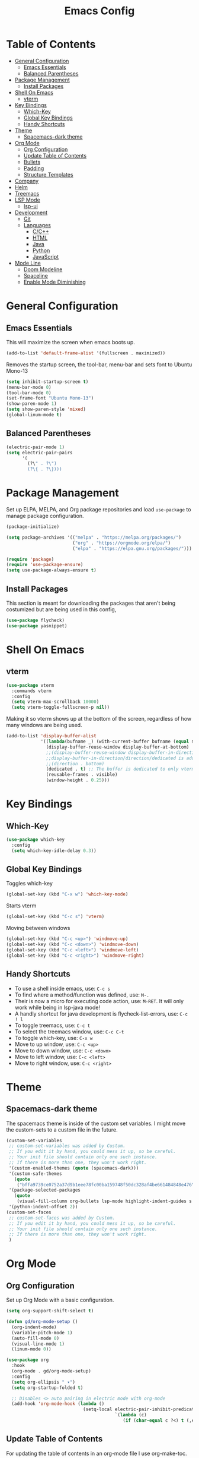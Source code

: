 #+TITLE: Emacs Config
#+PROPERTY: header-args :emacs-lisp :tangle  ~/.emacs

* Table of Contents
:PROPERTIES:
:TOC:      :include all :ignore this
:END:
:CONTENTS:
- [[#general-configuration][General Configuration]]
  - [[#emacs-essentials][Emacs Essentials]]
  - [[#balanced-parentheses][Balanced Parentheses]]
- [[#package-management][Package Management]]
  - [[#install-packages][Install Packages]]
- [[#shell-on-emacs][Shell On Emacs]]
  - [[#vterm][vterm]]
- [[#key-bindings][Key Bindings]]
  - [[#which-key][Which-Key]]
  - [[#global-key-bindings][Global Key Bindings]]
  - [[#handy-shortcuts][Handy Shortcuts]]
- [[#theme][Theme]]
  - [[#spacemacs-dark-theme][Spacemacs-dark theme]]
- [[#org-mode][Org Mode]]
  - [[#org-configuration][Org Configuration]]
  - [[#update-table-of-contents][Update Table of Contents]]
  - [[#bullets][Bullets]]
  - [[#padding][Padding]]
  - [[#structure-templates][Structure Templates]]
- [[#company][Company]]
- [[#helm][Helm]]
- [[#treemacs][Treemacs]]
- [[#lsp-mode][LSP Mode]]
  - [[#lsp-ui][lsp-ui]]
- [[#development][Development]]
  - [[#git][Git]]
  - [[#languages][Languages]]
    - [[#cc][C/C++]]
    - [[#html][HTML]]
    - [[#java][Java]]
    - [[#python][Python]]
    - [[#javascript][JavaScript]]
- [[#mode-line][Mode Line]]
  - [[#doom-modeline][Doom Modeline]]
  - [[#spaceline][Spaceline]]
  - [[#enable-mode-diminishing][Enable Mode Diminishing]]
:END: 
* General Configuration
** Emacs Essentials
This will maximize the screen when emacs boots up.
#+begin_src emacs-lisp
  (add-to-list 'default-frame-alist '(fullscreen . maximized))  
#+end_src

Removes the startup screen, the tool-bar, menu-bar and sets font to Ubuntu Mono-13
#+begin_src emacs-lisp  
  (setq inhibit-startup-screen t)
  (menu-bar-mode 0)
  (tool-bar-mode 0)
  (set-frame-font "Ubuntu Mono-13")
  (show-paren-mode 1)
  (setq show-paren-style 'mixed)
  (global-linum-mode t)  
#+end_src

** Balanced Parentheses
#+begin_src emacs-lisp
  (electric-pair-mode 1)  
  (setq electric-pair-pairs
        '(
          (?\" . ?\")
          (?\{ . ?\})))
#+end_src

* Package Management
Set up ELPA, MELPA, and Org package repositories and load =use-package= to manage package configuration.
#+begin_src emacs-lisp
  (package-initialize)
  
  (setq package-archives '(("melpa" . "https://melpa.org/packages/")
                           ("org" . "https://orgmode.org/elpa/")
                           ("elpa" . "https://elpa.gnu.org/packages/")))
  
  (require 'package)
  (require 'use-package-ensure)
  (setq use-package-always-ensure t)
#+end_src

** Install Packages
This section is meant for downloading the packages that aren't being costumized but are being used in this config,
#+begin_src emacs-lisp
  (use-package flycheck)
  (use-package yasnippet)
#+end_src
* Shell On Emacs
** vterm
#+begin_src emacs-lisp
  (use-package vterm
    :commands vterm
    :config
    (setq vterm-max-scrollback 10000)
    (setq vterm-toggle-fullscreen-p nil))
#+end_src

Making it so vterm shows up at the bottom of the screen, regardless of how many windows are being used.  
#+begin_src emacs-lisp
  (add-to-list 'display-buffer-alist
               '((lambda(bufname _) (with-current-buffer bufname (equal major-mode 'vterm-mode)))
                 (display-buffer-reuse-window display-buffer-at-bottom)
                 ;;(display-buffer-reuse-window display-buffer-in-direction)
                 ;;display-buffer-in-direction/direction/dedicated is added in emacs27
                 ;;(direction . bottom)
                 (dedicated . t) ;; The buffer is dedicated to only vterm, supported in emacs27
                 (reusable-frames . visible)
                 (window-height . 0.25)))
#+end_src

* Key Bindings
** Which-Key
#+begin_src emacs-lisp
  (use-package which-key
    :config
    (setq which-key-idle-delay 0.3))
#+end_src

** Global Key Bindings
Toggles which-key
#+begin_src emacs-lisp
  (global-set-key (kbd "C-x w") 'which-key-mode)
#+end_src

Starts vterm
#+begin_src emacs-lisp
  (global-set-key (kbd "C-c s") 'vterm)
#+end_src

Moving between windows
#+begin_src emacs-lisp
  (global-set-key (kbd "C-c <up>") 'windmove-up)
  (global-set-key (kbd "C-c <down>") 'windmove-down)
  (global-set-key (kbd "C-c <left>") 'windmove-left)
  (global-set-key (kbd "C-c <right>") 'windmove-right)
#+end_src

** Handy Shortcuts
- To use a shell inside emacs, use: =C-c s=
- To find where a method/function was defined, use: =M-.=
- Their is now a micro for executing code action, use: =M-RET=. It will only work while being in lsp-java mode!
- A handly shortcut for java development is flycheck-list-errors, use: =C-c ! l=
- To toggle treemacs, use: =C-c t=
- To select the treemacs window, use: =C-c C-t=
- To toggle which-key, use: =C-x w=
- Move to up window, use: =C-c <up>=
- Move to down window, use: =C-c <down>=
- Move to left window, use: =C-c <left>=
- Move to right window, use: =C-c <right>=
* Theme
** Spacemacs-dark theme
The spacemacs theme is inside of the custom set variables. I might move the custom-sets to a custom file in the future.
#+begin_src emacs-lisp
  (custom-set-variables
   ;; custom-set-variables was added by Custom.
   ;; If you edit it by hand, you could mess it up, so be careful.
   ;; Your init file should contain only one such instance.
   ;; If there is more than one, they won't work right.
   '(custom-enabled-themes (quote (spacemacs-dark)))
   '(custom-safe-themes
     (quote
      ("bffa9739ce0752a37d9b1eee78fc00ba159748f50dc328af4be661484848e476" default)))
   '(package-selected-packages
     (quote
      (visual-fill-column org-bullets lsp-mode highlight-indent-guides s pyvenv highlight-indentation elpy treemacs helm yasnippet dap-mode lsp-ui flycheck which-key lsp-java company-emacs-eclim eclim company-web company company-irony spacemacs-theme spaceline irony)))
   '(python-indent-offset 2))
  (custom-set-faces
   ;; custom-set-faces was added by Custom.
   ;; If you edit it by hand, you could mess it up, so be careful.
   ;; Your init file should contain only one such instance.
   ;; If there is more than one, they won't work right.
   )
#+end_src

* Org Mode
** Org Configuration
Set up Org Mode with a basic configuration. 
#+begin_src emacs-lisp
  (setq org-support-shift-select t)
  
  (defun gd/org-mode-setup ()
    (org-indent-mode)
    (variable-pitch-mode 1)
    (auto-fill-mode 0)
    (visual-line-mode 1)
    (linum-mode 0))
  
  (use-package org
    :hook
    (org-mode . gd/org-mode-setup)  
    :config
    (setq org-ellipsis " ▾")
    (setq org-startup-folded t)
  
    ;; Disables <> auto pairing in electric mode with org-mode
    (add-hook 'org-mode-hook (lambda ()
                               (setq-local electric-pair-inhibit-predicate
                                           `(lambda (c)
                                              (if (char-equal c ?<) t (,electric-pair-inhibit-predicate c)))))))
#+end_src

** Update Table of Contents
For updating the table of contents in an org-mode file I use org-make-toc.
#+begin_src emacs-lisp
  (use-package org-make-toc
    :hook (org-mode . org-make-toc-mode))
#+end_src

** Bullets
Use bullet characters instead of asterisks.
#+begin_src emacs-lisp
  (use-package org-bullets
    :after org
    :hook (org-mode . org-bullets-mode)
    :custom
    (org-superstar-remove-leading-stars t)
    (org-superstar-headline-bullets-list '("◉" "○" "●" "○" "●" "○" "●")))
  
  ;; Replace list pyphen with dot
  (font-lock-add-keywords 'org-mode
                          '(("^ *\\([-]\\) "
                             (0 (prog1 () (compose-region (match-beginning 1) (match-end 1) "•"))))))
#+end_src

** Padding
Puts padding during org-mode.
#+begin_src emacs-lisp
  (defun gd/org-mode-visual-fill ()
    (setq visual-fill-column-width 120
          visual-fill-column-center-text t)
    (visual-fill-column-mode 1))
  
  (use-package visual-fill-column
    :hook (org-mode . gd/org-mode-visual-fill))
#+end_src

** Structure Templates
#+begin_src  emacs-lisp        
  (require 'org-tempo)
  
  (add-to-list 'org-structure-template-alist '("sh" . "src shell"))
  (add-to-list 'org-structure-template-alist '("el" . "src emacs-lisp"))
  (add-to-list 'org-structure-template-alist '("py" . "src python"))
  (add-to-list 'org-structure-template-alist '("jv" . "src java"))
#+end_src

* Company
Setting up company.
#+begin_src emacs-lisp
  (use-package company
    :config
    (setq company-idle-delay 0)
    (setq company-minimum-prefix-length 3)
    (global-company-mode t))
#+end_src

* Helm
Helm is used to improve directory navigation.
#+begin_src emacs-lisp
  (use-package helm
    :ensure t
    :init
    (defun tkj-list-buffers()
      (interactive)
      (let ((helm-full-frame t))
        (helm-mini)))
  
    :bind ("C-x C-b" . 'tkj-list-buffers)
    :config
    (define-key helm-map (kbd "<tab>") 'helm-execute-persistent-action)
    (global-set-key (kbd "M-x") 'helm-M-x)
    (global-set-key (kbd "C-x C-f") 'helm-find-files)
    (setq helm-display-header-line nil)
    (set-face-attribute 'helm-source-header nil :height 0.1)
    (helm-autoresize-mode 1)
    (setq helm-autoresize-max-height 25)
    (setq helm-autoresize-min-height 25)
    (helm-mode 1))
#+end_src

* Treemacs
#+begin_src emacs-lisp
  (use-package treemacs
    :ensure t
    :bind
    ("C-c t" . 'treemacs)
    ("C-c C-t" . 'treemacs-select-window)
    :config
    (add-hook 'treemacs-mode-hook
              (lambda () (treemacs-resize-icons 15)))
    (setq treemacs-is-never-other-window t))
#+end_src

* LSP Mode
#+begin_src emacs-lisp
  (use-package lsp-mode
    :commands
    (lsp lsp-deferred)    
    :bind
    ("M-RET" . lsp-execute-code-action)
    ("C-c l" . lsp-keymap-prefix)
    :config
    (setq lsp-headerline-breadcrumb-enable nil))
#+end_src

** lsp-ui
#+begin_src emacs-lisp
  (use-package lsp-ui
  :ensure t
  :config
  (setq lsp-prefer-flymake nil
        lsp-ui-doc-delay 1.5
        lsp-ui-sideline-enable nil
        lsp-ui-sideline-show-symbol nil))
#+end_src

* Development
** Git
** Languages
*** C/C++
Uses =irony-mode= together with =libclang= to provide code completion. You will need to have =clang=, =cmake= and =libclang= in your system to use the code completion!
#+begin_src emacs-lisp
  (use-package company-irony
    :ensure t
    :config
    (require 'company)
    (add-to-list 'company-backends 'company-irony))
  
  (use-package irony
    :ensure t
    :config
    (add-hook 'c++-mode-hook 'irony-mode)
    (add-hook 'c-mode-hook 'irony-mode)
    (add-hook 'irony-mode-hook 'irony-cdb-autosetup-compile-options))
  
  (with-eval-after-load 'company
    (add-hook 'c++-mode-hook 'company-mode)
    (add-hook 'c-mode-hook 'company-mode))
#+end_src

*** HTML
#+begin_src emacs-lisp
  (use-package web-mode
    :config
    (add-to-list 'auto-mode-alist '("\\.html\\'" . web-mode))
    (add-to-list 'auto-mode-alist '("\\.css?\\'" . web-mode))

    (add-to-list 'company-backends 'company-css)
    (add-to-list 'company-backends 'company-web-html)

    (setq-default web-mode-code-indent-offset 2)
    (setq-default web-mode-markup-indent-offset 2)
    (setq-default web-mode-attribute-indent-offset 2)
    (setq web-mode-enable-current-element-highlight t))

  (use-package sass-mode)
#+end_src

*** Java
NOTE: This solution isn't ideal and will be improved in the future
#+begin_src emacs-lisp
  (use-package lsp-java
    :ensure t
    :config
    (require 'dap-java)
    (add-hook 'java-mode-hook #'lsp)
    (add-hook 'java-mode-hook 'yas-global-mode) 
    (add-hook 'java-mode-hook 'flycheck-mode)
    
    ;; Java has different indentation, the code below fixes that
    (add-hook 'java-mode-hook (lambda ()
                                (setq c-basic-offset 4
                                      tab-width 4
                                      indent-tabs-mode t)))
  
    ;; Turns on Flycheck errors list at the buttom
    (add-to-list 'display-buffer-alist
                 `(,(rx bos "*Flycheck errors*" eos)
                   (display-buffer-reuse-window
                    display-buffer-in-side-window)
                   (side            . bottom)
                   (reusable-frames . visible)
                   (window-height   . 0.15))))
#+end_src

*** Python
#+begin_src emacs-lisp
  (use-package python-mode
    :hook
    (python-mode . lsp)
    (python-mode . yas-minor-mode)
    :custom
    (python-shell-interpreter "python3.9"))
#+end_src

*** JavaScript
RJSX mode
#+begin_src emacs-lisp
  (use-package rjsx-mode
   :mode "\\.js\\'"
   :hook (rjsx-mode . jsp))
#+end_src

Tide
#+begin_src emacs-lisp
  (defun setup-tide-mode()
    "Setup function for tide"
    (interactive)
    (tide-setup)
    (flycheck-mode 1)
    (setq flycheck-check-syntax-automatically '(save mode-enabled))
    (tide-hl-identifier-mode 1)
    (company-mode 1))

  (use-package tide
    :after (rjsx-mode company flycheck)
    :hook (rjsx-mode . setup-tide-mode))
#+end_src

* Mode Line
** Doom Modeline
#+begin_src emacs-lisp
  (use-package all-the-icons)
  (use-package doom-modeline
    :hook (after-init . doom-modeline-mode)
    :config
    (setq doom-modeline-buffer-file-name-style 'file-name)
    (setq inhibit-compacting-font-caches t))
#+end_src

** Spaceline
I'm currently using doom modeline but spaceline is here incase I want to revert back to it.
#+begin_src emacs-lisp
  (use-package spaceline
    :config
    (require 'spaceline-config)
    ;(spaceline-emacs-theme)
    )  
#+end_src

** Enable Mode Diminishing
Hide minor modes from the modeline by using the diminish package.
#+begin_src emacs-lisp
    (use-package diminish
      :init
      (diminish 'company-mode)
      (diminish 'helm-mode)
      (diminish 'buffer-face-mode)
      (diminish 'org-indent-mode)
      (diminish 'visual-line-mode)
      (diminish 'lsp-mode)
      (diminish 'abbrev-mode)
      (diminish 'yas-minor-mode)
      (diminish 'flycheck-mode)
      (diminish 'eldoc-mode))
#+end_src




